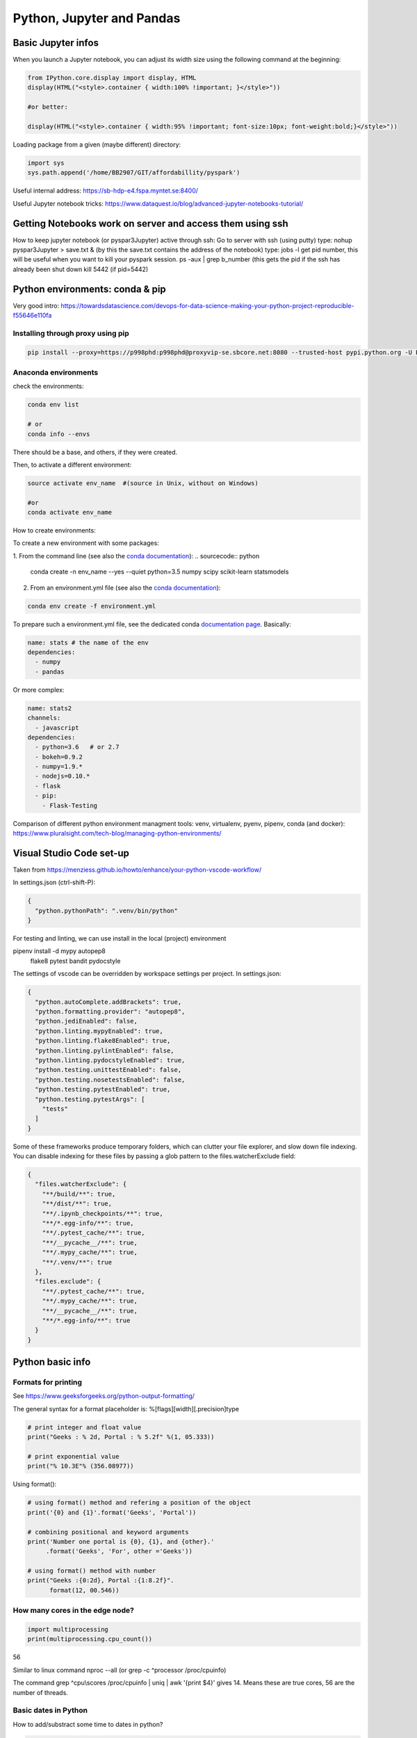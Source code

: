 ===============================================
 Python, Jupyter and Pandas
===============================================

Basic Jupyter infos
===============================================

When you launch a Jupyter notebook, you can adjust its width size using the following command at the beginning:
   
.. sourcecode:: python

   from IPython.core.display import display, HTML
   display(HTML("<style>.container { width:100% !important; }</style>"))
   
   #or better:
   
   display(HTML("<style>.container { width:95% !important; font-size:10px; font-weight:bold;}</style>"))
   
Loading package from a given (maybe different) directory:

.. sourcecode:: python

   import sys
   sys.path.append('/home/BB2907/GIT/affordabillity/pyspark') 
   
Useful internal address: https://sb-hdp-e4.fspa.myntet.se:8400/    

Useful Jupyter notebook tricks: https://www.dataquest.io/blog/advanced-jupyter-notebooks-tutorial/
   
Getting Notebooks work on server and access them using ssh
=================================================================

How to keep jupyter notebook (or pyspar3Jupyter) active through ssh:
Go to server with ssh (using putty)
type: nohup pyspar3Jupyter > save.txt &  (by this the save.txt contains the address of the notebook)
type: jobs -l get pid number, this will be useful when you want to kill your pyspark session.
ps -aux | grep b_number (this gets the pid if the ssh has already been shut down
kill 5442 (if pid=5442)

Python environments: conda & pip
===============================================

Very good intro: https://towardsdatascience.com/devops-for-data-science-making-your-python-project-reproducible-f55646e110fa

Installing through proxy using pip
-----------------------------------------------

.. sourcecode:: python

  pip install --proxy=https://p998phd:p998phd@proxyvip-se.sbcore.net:8080 --trusted-host pypi.python.org -U PACKAGE_NAME
   
Anaconda environments
-----------------------------------------------

check the environments:

.. sourcecode:: python

  conda env list
  
  # or
  conda info --envs

There should be a base, and others, if they were created.

Then, to activate a different environment:

.. sourcecode:: python

  source activate env_name  #(source in Unix, without on Windows)
  
  #or 
  conda activate env_name
  
How to create environments: 

To create a new environment with some packages: 

1. From the command line (see also the `conda documentation <https://docs.conda.io/projects/conda/en/latest/user-guide/tasks/manage-environments.html#creating-an-environment-with-commands>`_): 
.. sourcecode:: python

  conda create -n env_name --yes --quiet python=3.5 numpy scipy scikit-learn statsmodels
  
2. From an environment.yml file (see also the `conda documentation <https://docs.conda.io/projects/conda/en/latest/user-guide/tasks/manage-environments.html#creating-an-environment-from-an-environment-yml-file>`_):

.. sourcecode:: python

  conda env create -f environment.yml
  
To prepare such a environment.yml file, see the dedicated conda `documentation page <https://docs.conda.io/projects/conda/en/latest/user-guide/tasks/manage-environments.html#create-env-file-manually>`_. Basically:

.. sourcecode:: python

  name: stats # the name of the env
  dependencies:
    - numpy
    - pandas
  
Or more complex:

.. sourcecode:: python

  name: stats2
  channels:
    - javascript
  dependencies:
    - python=3.6   # or 2.7
    - bokeh=0.9.2
    - numpy=1.9.*
    - nodejs=0.10.*
    - flask
    - pip:
      - Flask-Testing

Comparison of different python environment managment tools: venv, virtualenv, pyenv, pipenv, conda (and docker): https://www.pluralsight.com/tech-blog/managing-python-environments/

Visual Studio Code set-up
=======================================

Taken from https://menziess.github.io/howto/enhance/your-python-vscode-workflow/

In settings.json (ctrl-shift-P):

.. sourcecode:: python

  {
    "python.pythonPath": ".venv/bin/python"
  }
  
For testing and linting, we can use install in the local (project) environment

pipenv install -d mypy autopep8 \
  flake8 pytest bandit pydocstyle
  
The settings of vscode can be overridden by workspace settings per project. In settings.json:

.. sourcecode:: python

  {
    "python.autoComplete.addBrackets": true,
    "python.formatting.provider": "autopep8",
    "python.jediEnabled": false,
    "python.linting.mypyEnabled": true,
    "python.linting.flake8Enabled": true,
    "python.linting.pylintEnabled": false,
    "python.linting.pydocstyleEnabled": true,
    "python.testing.unittestEnabled": false,
    "python.testing.nosetestsEnabled": false,
    "python.testing.pytestEnabled": true,
    "python.testing.pytestArgs": [
      "tests"
    ]
  }

Some of these frameworks produce temporary folders, which can clutter your file explorer, and slow down file indexing. You can disable indexing for these files by passing a glob pattern to the files.watcherExclude field:

.. sourcecode:: python

  {
    "files.watcherExclude": {
      "**/build/**": true,
      "**/dist/**": true,
      "**/.ipynb_checkpoints/**": true,
      "**/*.egg-info/**": true,
      "**/.pytest_cache/**": true,
      "**/__pycache__/**": true,
      "**/.mypy_cache/**": true,
      "**/.venv/**": true
    },
    "files.exclude": {
      "**/.pytest_cache/**": true,
      "**/.mypy_cache/**": true,
      "**/__pycache__/**": true,
      "**/*.egg-info/**": true
    }
  }


Python basic info
=======================================

Formats for printing
---------------------------------------

See https://www.geeksforgeeks.org/python-output-formatting/

The general syntax for a format placeholder is:  %[flags][width][.precision]type 

.. sourcecode:: python

  # print integer and float value 
  print("Geeks : % 2d, Portal : % 5.2f" %(1, 05.333))  
  
  # print exponential value 
  print("% 10.3E"% (356.08977)) 
  
Using format():

.. sourcecode:: python

  # using format() method and refering a position of the object 
  print('{0} and {1}'.format('Geeks', 'Portal'))   
  
  # combining positional and keyword arguments 
  print('Number one portal is {0}, {1}, and {other}.'
       .format('Geeks', 'For', other ='Geeks'))   
       
  # using format() method with number  
  print("Geeks :{0:2d}, Portal :{1:8.2f}". 
        format(12, 00.546))        

How many cores in the edge node?
-----------------------------------------------

.. sourcecode:: python

  import multiprocessing
  print(multiprocessing.cpu_count())
  
56  
  
Similar to linux command nproc --all (or grep -c ^processor /proc/cpuinfo)

The command grep ^cpu\\scores /proc/cpuinfo | uniq |  awk '{print $4}' 
gives 14. Means these are true cores, 56 are the number of threads.

Basic dates in Python
-----------------------------------------------

How to add/substract some time to dates in python?

.. sourcecode:: python

  import datetime
  from dateutil.relativedelta import relativedelta
 
  sub_days = datetime.datetime.today() + relativedelta(days=-6)
  sub_months = datetime.datetime.today() + relativedelta(months=-6)
  sub_years = datetime.datetime.today() + relativedelta(years=-6)
 
  sub_hours = datetime.datetime.today() + relativedelta(hours=-6)
  sub_mins = datetime.datetime.today() + relativedelta(minutes=-6)
  sub_seconds = datetime.datetime.today() + relativedelta(seconds=-6)
 
  print("Current Date Time:", datetime.datetime.today())
  print("Subtract 6 days:", sub_days)
  print("Subtract 6 months:", sub_months)
  print("Subtract 6 years:", sub_years)
  print("Subtract 6 hours:", sub_hours)
  print("Subtract 6 mins:", sub_mins)
  print("Subtract 6 seconds:", sub_seconds)
  
How to convert dates from datetime to string:

.. sourcecode:: python

  from datetime import datetime
  datetime.today().strftime("%Y-%m-%d")  
  
How to get first day of month:

.. sourcecode:: python

  from datetime import datetime
  datetime.today().replace(day=1)  
  
  
Docstrings in functions and classes:
-----------------------------------------------

Docstring is a great tool for code understanding, especially when it is not written by you...or when you wrote it long time ago! The idea is just to supply each function and class with a consistent explanation of its aim (why is it needed for, what it does), the description of the different input and output objects. It is a good habit to use them.

There is a PEP on docstrings (PEP257): https://www.python.org/dev/peps/pep-0257/

Here some few examples, taken/adapted from https://www.geeksforgeeks.org/python-docstrings/:  

One line docstrings (for very obvious functions):
	
.. sourcecode:: python 
    
  def power(a, b):
      """Returns arg1 raised to power arg2."""
    
      return a**b
   
  # To access the function description, for example from your notebook, you can use:
  print(power.__doc__)
 
  # Or similarly:
  help(power)
  
Multi line docstrings:
	
.. sourcecode:: python 
    
  def my_function(arg1,arg2):
      """
      Summary line.
   
      Extended description of function.
   
      Parameters:
      arg1 (int): Description of arg1
      arg2 (int): Description of arg2
   
      Returns:
      result (int): Description of return value  
      """
     
      result = arg1+arg2 
 
      return result
   
  print(my_function.__doc__)
  
Class docstrings:
	
.. sourcecode:: python 
    
  class ComplexNumber:
    """
    This is a class for mathematical operations on complex numbers.
       
    Attributes:
        real (int): The real part of complex number.
        imag (int): The imaginary part of complex number.
    """
   
    def __init__(self, real, imag):
        """
        The constructor for ComplexNumber class.
   
        Parameters:
           real (int): The real part of complex number.
           imag (int): The imaginary part of complex number.   
        """
   
    def add(self, num):
        """
        The function to add two Complex Numbers.
   
        Parameters:
            num (ComplexNumber): The complex number to be added.
           
        Returns:
            ComplexNumber: A complex number which contains the sum.
        """
   
        re = self.real + num.real
        im = self.imag + num.imag
   
        return ComplexNumber(re, im)
   
  help(ComplexNumber)  # to access Class docstring
  help(ComplexNumber.add)  # to access method's docstring  
  
PEP - Code Refactoring - Autopep8
-----------------------------------------------

See  https://pypi.org/project/autopep8/

.. sourcecode:: python 

  autopep8 --in-place --aggressive --aggressive code.py

If done with Visual Studio Code, the settings should be adapted. Type 'Ctrl + ,' and this will open the options pallet. Here type in proxy and this will show all the proxy settings. Click on the settings.json file and update the contents so they look like the following:

.. sourcecode:: python 

  {
    "http.proxy": "http://{your_pid_here}:{your_pid_here}@proxyvip-se.sbcore.net:8080",
    "http.proxyStrictSSL": false,
    "python.linting.enabled": true,
    "python.linting.pep8Args": [
        "--ignore=E501,E265"
    ],
    "python.linting.pep8Enabled": true,
    "python.linting.pylintEnabled": true,
    "python.pythonPath": "C:\\Anaconda3\\python.exe",
    "window.zoomLevel": 0,
    "python.dataScience.jupyterServerURI": "http://sb-hdpdev-e3.fspa.myntet.se:4191/?token=test"
  }


Unit tests in Python: pytest
-----------------------------------------------------------

Good links: 

- https://realpython.com/pytest-python-testing/ 

- https://menziess.github.io/howto/test/python-code/

About fixtures (from the link above):

Imagine you’re writing a function, format_data_for_display(), to process the data returned by an API endpoint. The data represents a list of people, each with a given name, family name, and job title. The function should output a list of strings that include each person’s full name (their given_name followed by their family_name), a colon, and their title. To test this, you might write the following code:

.. sourcecode:: python

  def format_data_for_display(people):
      ...  # Implement this!
  
  def test_format_data_for_display():
      people = [
          {
              "given_name": "Alfonsa",
              "family_name": "Ruiz",
              "title": "Senior Software Engineer",
          },
          {
              "given_name": "Sayid",
              "family_name": "Khan",
              "title": "Project Manager",
          },
      ]
  
      assert format_data_for_display(people) == [
          "Alfonsa Ruiz: Senior Software Engineer",
          "Sayid Khan: Project Manager",
      ]

Now suppose you need to write another function to transform the data into comma-separated values for use in Excel. The test would look awfully similar:

.. sourcecode:: python

  def format_data_for_excel(people):
      ... # Implement this!
  
  def test_format_data_for_excel():
      people = [
          {
              "given_name": "Alfonsa",
              "family_name": "Ruiz",
              "title": "Senior Software Engineer",
          },
          {
              "given_name": "Sayid",
              "family_name": "Khan",
              "title": "Project Manager",
          },
      ]
  
      assert format_data_for_excel(people) == """given,family,title
  Alfonsa,Ruiz,Senior Software Engineer
  Sayid,Khan,Project Manager
  """

If you find yourself writing several tests that all make use of the same underlying test data (or python object), then a fixture may be in your future. You can pull the repeated data into a single function decorated with @pytest.fixture to indicate that the function is a pytest fixture:

.. sourcecode:: python

  import pytest
  
  @pytest.fixture
  def example_people_data():
      return [
          {
              "given_name": "Alfonsa",
              "family_name": "Ruiz",
              "title": "Senior Software Engineer",
          },
          {
              "given_name": "Sayid",
              "family_name": "Khan",
              "title": "Project Manager",
          },
      ]
    
You can use the fixture by adding it as an argument to your tests. Its value will be the return value of the fixture function:

.. sourcecode:: python

  def test_format_data_for_display(example_people_data):
      assert format_data_for_display(example_people_data) == [
          "Alfonsa Ruiz: Senior Software Engineer",
          "Sayid Khan: Project Manager",
      ]
  
  def test_format_data_for_excel(example_people_data):
      assert format_data_for_excel(example_people_data) == """given,family,title
  Alfonsa,Ruiz,Senior Software Engineer
  Sayid,Khan,Project Manager
  """

Each test is now notably shorter but still has a clear path back to the data it depends on. Be sure to name your fixture something specific. That way, you can quickly determine if you want to use it when writing new tests in the future! 

Another simple fixture example (from https://menziess.github.io/howto/test/python-code/):

.. sourcecode:: python

  # Let's have some function
    def say_hello_to(name='World'):
        return f'Hello {name}!'
  
  
  # We define here the fixture in the test file:
  """Some data for our tests."""
  from pytest import fixture
  @fixture
  def names():
      return 'Bob', '', None, 123, [], ()
      
  # Now the test can run like this, to test many different formats at once (defined in the fixture function):
  def test_say_hello_to(names):
      assert say_hello_to('Stefan') == 'Hello Stefan!'
  
      bob, empty, none, integer, li, tup = names
  
      assert say_hello_to(bob) == 'Hello Bob!'
      assert say_hello_to(empty) == 'Hello !'
      assert say_hello_to(none) == 'Hello None!'
      assert say_hello_to(integer) == 'Hello 123!'
      assert say_hello_to(li) == 'Hello []!'
      assert say_hello_to(tup) == 'Hello ()!'

Doctest: we can also do tests using function docstrings:

.. sourcecode:: python

  # Here some function with a test in the docstring:
  def say_hello_to(name='World'):
      """Say hello.
  
      >>> say_hello_to('Stefan')
      'Hello Bob!'
      """
      return f'Hello {name}!'

Now the test will run like this:

➜ pytest --doctest-modules
...
009     >>> say_hello_to('Stefan')
Expected:
    'Hello Bob!'
Got:
    'Hello Stefan!'
    
So here, the test is defined in the docstring itself!    

How to package an application in python
===========================================================

Good links:

- General tutorial: https://packaging.python.org/tutorials/packaging-projects/

- Here is an example of project that can be used to build a package: https://github.com/pypa/sampleproject

Numpy basic documentation
===========================================================

.. figure:: Cheatsheets/Numpy_Python_Cheat_Sheet.png
   :scale: 100 %
   :alt: map to buried treasure

   This Cheatsheet is taken from DataCamp. 


Basic Pandas documentation
============================================================

.. topic:: Introduction

    The objective here is to have everything useful for the projects, not to make a complete documentation of the whole package. Here I will try to document both version 1.6 and >2.0. A special enphase will be done on machine learning module ml (mllib is outdated).
 
 
 
Good Pandas links:
----------------------------

A good link on data manipulations: https://www.analyticsvidhya.com/blog/2016/01/12-pandas-techniques-python-data-manipulation/
   
Loading Pandas dataframe from file
------------------------------------------------------------

.. sourcecode:: python

  #Loading a Pandas dataframe:
  df_pd = pd.read_csv("/home/BC4350/Desktop/Iris.csv")
   
   
Creation of some data in a Pandas dataframe
------------------------------------------------------------

.. sourcecode:: python

  # A set of baby names and birth rates:
  names = ['Bob','Jessica','Mary','John','Mel']
  births = [968, 155, 77, 578, 973]

  #We merge the 2 lists using the zip function:
  BabyDataSet = list(zip(names,births))

  #We create the DataFrame:
  df = pd.DataFrame(data = BabyDataSet, columns=['Names', 'Births'])

   	Names 	Births
  0 	Bob 	968
  1 	Jessica 155
  2 	Mary 	77
  3 	John 	578
  4 	Mel 	973
  
Creating dataframe with several objects per cell
------------------------------------------------------------
  
.. sourcecode:: python

  a = ['a1','a2','a3']
  b = ['b1','b2','b3']
  uu = [[a,b] for a,b in list(zip(a,b))]
  vv = [{'a':a,'b':b} for a,b in list(zip(a,b))]
  df = pd.DataFrame()
  df['version_list'] = uu
  df['version_dico'] = vv
  df  
  
    version_list version_dico
  0 [a1, b1]     {'a': 'a1', 'b': 'b1'} 
  1 [a2, b2]     {'a': 'a2', 'b': 'b2'} 
  2 [a3, b3]     {'a': 'a3', 'b': 'b3'} 
  
  
Stacking of dataframes in Pandas
------------------------------------------------------------

This will create a new df that contains the columns of both dataframes:

.. sourcecode:: python

  df1 = pd.DataFrame([1,2,3],columns=['A'])
  df2 = pd.DataFrame([4,5,6],columns=['B'])
  df3 = pd.concat([df1,df2],axis=1)

 
How to shuffle the columns of a dataframe?
------------------------------------------------------------

Simply by using the "sample" method, which allows to shuffle rows (only). For that we first transpose the df first:

.. sourcecode:: python

  # Shuffling the columns
  df_T = df.T
  df_T = df_T.sample(frac=1) 
  df   = df_T.T

  
Pandas and memory
------------------------------------------------------------

How to estimate the size a dataframe takes in memory?

.. sourcecode:: python

  df = pd.DataFrame(np.random.random((100,100)))
  df.values.nbytes  
  
  80000 #number of bytes
  
  #Here it gives the number of bytes for EACH column:
  df.memory_usage()
  
  #info()
  df.info() gives the types of the columns and the total memory used
  
  
Re-setting of index in Pandas dataframes
---------------------------------------------------

http://pandas.pydata.org/pandas-docs/stable/generated/pandas.DataFrame.set_index.html  

https://pandas.pydata.org/pandas-docs/stable/generated/pandas.DataFrame.reset_index.html

.. sourcecode:: python

  # Use a column of df for index:
  ts_all.set_index('transactiondate',inplace=True)

  # Reset index to 0,1,2,3... (note that the old index will be as the first column of the df)
  ts_all.reset_index(inplace=True)

Iterating over Pandas dataframe rows:
---------------------------------------------------

http://pandas.pydata.org/pandas-docs/version/0.17.0/generated/pandas.DataFrame.iterrows.html

A simple example:

.. sourcecode:: python

  for i, row in df.iterrows()
    print(row)

Check number of nulls in each feature column
-----------------------------------------------------

.. sourcecode:: python

  # This will output all column names and the number of nulls in them
  nulls_per_column = df.isnull().sum()
  print(nulls_per_column)    
  
Identify which columns are categorical and which are not (important for some ML algorithms)
--------------------------------------------------------------------  
  
.. sourcecode:: python  
  
  # Create a boolean mask for categorical columns
  categorical_feature_mask = df.dtypes == object

  # Get list of categorical column names
  categorical_columns = df.columns[categorical_feature_mask].tolist()

  # Get list of non-categorical column names
  non_categorical_columns = df.columns[~categorical_feature_mask].tolist()  
  
Deleting a column, or list of columns:  
-----------------------------------------------------

.. sourcecode:: python

  df.drop(['column'], axis=1, inplace=True)
  df.drop(['column1','column2'], axis=1, inplace=True)

  
Displaying dataframes to screen
-----------------------------------------------------

.. sourcecode:: python

  #This allows you to display as many rows as you wish when you display the dataframe (works also for max_rows):
  pd.options.display.max_columns = 50   #By default 20 only  
  
  #This display the 5 first rows:
  df.head(5)
  
  #This display the 5 last rows:
  df.tail(5)  
  
  Display several dataframes in the same HTML format in one cell:
  from IPython.core import display as ICD
  ICD.display(df1.head())
  ICD.display(df2.head())  
  
Reading very big files using chunk
-----------------------------------------------------
  
For csv that can be bigger than the RAM, we can load chunks of them, and perform (for example, can be different action) a filtering on the chunks like this:
  
.. sourcecode:: python
  
  def filter_is_long_trip(data):
    "Returns DataFrame filtering trips longer than 20 minutes"
    is_long_trip = (data.trip_time_in_secs > 1200)
    return data.loc[is_long_trip]

  chunks = []

  for chunk in pd.read_csv(filename, chunksize=1000):
    chunks.append(filter_is_long_trip(chunk))

  #or in a simpler way:  
  chunks = [filter_is_long_trip(chunk) for chunk in pd.read_csv(filename,chunksize=1000) ]  
  
  #Then we can use these filtered chunks and stack them into a single dataframe:
  df = pd.concat(chunks)
  
  
Reading JSON blobs (from command line)  
-----------------------------------------------------

.. sourcecode:: python

  import pandas as pd
  import sys  
  json_string = sys.argv[1]
  print(pd.DataFrame(eval(json_string)))
  
  # We run the code like this: python test_json.py {'knid':{'0':'123456','1':'123456','2':'123457'},'score':{'0':'C2-1','1':'C2-2','2':'C4-1'},'join_dt':{'0':'2018-01-01','1':'2018-01-02','2':'2018-01-03'}}
  
.. figure:: Images/Json_output.png
   :scale: 100 %
   :alt: Json output
   
  
Getting the gender from Danish CPR number  
-----------------------------------------------------

.. sourcecode:: python

  dff = pd.DataFrame({'a': [1,2,3], 'knid': ['1305810001','1305810002','1305810004']})
  dff.loc[dff['knid'].str[9:10].astype(int) % 2 == 1,'gender'] = 'male'
  dff.loc[dff['knid'].str[9:10].astype(int) % 2 == 0,'gender'] = 'female'
  dff
  
    a knid       gender
  0 1 1305810001 male 
  1 2 1305810002 female 
  2 3 1305810004 female 
  
  
Retrieval of data from SQL data warehouse
-----------------------------------------------------

This exports the data in a simple array:

.. sourcecode:: python

  import pyodbc as odbc 

  # Some super SQL query
  sql = """SELECT top 100
  _ts_from as RUN_TS
  ,b.[AC_KEY]
  ,[PROBABILITY_TRUE]
  FROM [MCS_BATCH].[test].[B_DCS_DK_ROL] b
  JOIN mcs_batch.ctrl.run_info r ON r.RUN_ID=b.RUN_ID
  """
  conn = odbc.connect(r'Driver={SQL Server};Server=CF4S01\INST001;Database=MCS_BATCH;Trusted_Connection=yes;')
  crsr = conn.cursor()
  crsr.execute(sql)
  params=crsr.fetchall()
  crsr.close()
  conn.close()
  
  
But if we want to have the data immediately loaded into a dataframe, then we can use these functions:

.. sourcecode:: python

  import pypyodbc as odbc

  def Extract_data_from_SQLserver(Server,DataBase,SQLcommand):    
    cnxn = odbc.connect(r'Driver={SQL Server};Server='+Server+';Database='+DataBase+';Trusted_Connection=yes;') 
    cursor = cnxn.cursor()
    
    #THE EXTRACTION OF HEADER AND DATA
    res = cursor.execute(SQLcommand)
    header = [tuple[0] for tuple in res.description]
    data = cursor.fetchall()
    
    #WRITING RESULT TO CSV
    df = pd.DataFrame(data, columns=header)
    cursor.close()
    cnxn.close()
    return df
	
	
  #And we can use it like this:	
  #some SQL command: 	
  SQLcommand = """
  select *
  from ETZ33839AA.dbo.HNWI_main_data_step5
  order by inv_id, the_months
  """

  df = Extract_data_from_SQLserver('etpew\INST004','ETZ33839AA',SQLcommand)
  
  
Exporting data to SQL warehouse
-------------------------------------------

Let's say we have some dataframe, here FinalListModel1:

.. sourcecode:: python

  import pypyodbc as odbc

  conn = odbc.connect(r'Driver={SQL Server};Server=CF4S01\INST001;Database=IMD_ML;Trusted_Connection=yes;')

  rows1 = list(FinalListModel1['caseid']) 
  rows2 = list(FinalListModel1['recordkey'])
  rows3 = list(FinalListModel1['score1'])
  rows = list(zip(rows1,rows2,rows3))

  cursor = conn.cursor() 

  stm="""
  DROP TABLE [MCS_ModelDev_BigDataAnalytics].[dbo].[DEBT_COL_OUTPUT]
  CREATE TABLE [MCS_ModelDev_BigDataAnalytics].[dbo].[DEBT_COL_OUTPUT] (
      [caseid] nvarchar(255),
      [recordkey] nvarchar(255),
      [score1] float
  )
  """
  res = cursor.execute(stm)
  cursor.executemany('INSERT INTO [MCS_ModelDev_BigDataAnalytics].[dbo].[DEBT_COL_OUTPUT] VALUES (?, ?, ?)', rows)
  conn.commit()
  
  cursor.close()
  conn.close()  


Transform format of dataframe: collapse multiple columns into one
------------------------------------------------------------------------------------------------

https://stackoverflow.com/questions/28520036/how-to-collapse-columns-into-row-elements-in-pandas

Here the task is to collapse multiple columns into one, keeping the same index (called "level_1" in the result)

.. sourcecode:: python

    df = pd.DataFrame(np.random.rand(4,5), columns = list('abcde'))
    df.head()
       
             a        b        c        d        e
    0 0.682871 0.287474 0.896795 0.043722 0.629443  
    1 0.456231 0.158333 0.796718 0.967837 0.611682  
    2 0.499535 0.545836 0.403043 0.465932 0.733136 
    3 0.553565 0.688499 0.813727 0.183788 0.631529   
  
    df.unstack().reset_index()   
    
      level_0  level_1         0
     0      a        0  0.682871 
     1      a        1  0.456231 
     2      a        2  0.499535 
     3      a        3  0.553565 
     4      b        0  0.287474 
     5      b        1  0.158333 
     6      b        2  0.545836 
     7      b        3  0.688499 
     8      c        0  0.896795 
     9      c        1  0.796718 
    10      c        2  0.403043 
    11      c        3  0.813727 
    12      d        0  0.043722 
    ....
    19      e        3  0.631529 
    
    # A more convenient form could be:

    df2 = df.unstack().reset_index().loc[:,['level_1',0]]
    df2.columns = ['index','value']
    df2.set_index('index',inplace=True)
    df2 

             value
    index
        0 0.682871 
        1 0.456231 
        2 0.499535 
        3 0.553565 
        0 0.287474 
        1 0.158333 
        2 0.545836 
        3 0.688499 
        0 0.896795 
        1 0.796718 
        2 0.403043 
        3 0.813727 
        0 0.043722 
    ...
        3 0.631529 
    
  

  
Apply function to all rows (axis=1) or to all columns (axis=0):
--------------------------------------------------------------------------------

.. sourcecode:: python

  #We need a function: here it counts the number of NaN in a x object
  def num_missing(x):
    return sum(x.isnull())

  #Applying per column:
  print "Missing values per column:"
  print df.apply(num_missing, axis=0) #axis=0 defines that function is to be applied on each column

  #Applying per row:
  print "Missing values per row:"
  print df.apply(num_missing, axis=1).head() #axis=1 defines that function is to be applied on each row
  
See also http://pandas.pydata.org/pandas-docs/stable/generated/pandas.DataFrame.apply.html#pandas.DataFrame.apply    
  
Note that it is also possible to add arguments of the function (if it has) in an "args" parameter of apply:
for example: df.apply(your_function, args=(2,3,4) )  
Here other example: 

.. sourcecode:: python

  def subtract_custom_value(x, custom_value):
    return x-custom_value
    
  df.apply(subtract_custom_value, args=(5,))
    
See also http://pandas.pydata.org/pandas-docs/stable/generated/pandas.Series.apply.html#pandas.Series.apply
  

Dataframe containing column of lists
------------------------------------------------

1. From 1 column of lists to several columns (explode operation)

Based on https://stackoverflow.com/questions/35491274/pandas-split-column-of-lists-into-multiple-columns

Containing lists in a column is handy for example when dealing with time series, or in general to contain different data format in the same dataframe.

How to explode the lists to several columns?

Let's say we have a df like this:

.. sourcecode:: python

  d1 = {'teams': [['SF', 'NYG'],['SF', 'NYG'],['SF', 'NYG'],
                  ['SF', 'NYG'],['SF', 'NYG'],['SF', 'NYG'],['SF', 'NYG']]}
  df2 = pd.DataFrame(d1)
  
  print (df2)
         teams
  0  [SF, NYG]
  1  [SF, NYG]
  2  [SF, NYG]
  3  [SF, NYG]
  4  [SF, NYG]
  5  [SF, NYG]
  6  [SF, NYG]

We can explode the column of lists in 2 columns in the same dataframe like this:

.. sourcecode:: python

  df2[['team1','team2']] = pd.DataFrame(df2.teams.values.tolist(), index= df2.index)

  print (df2)
         teams team1 team2
  0  [SF, NYG]    SF   NYG
  1  [SF, NYG]    SF   NYG
  2  [SF, NYG]    SF   NYG
  3  [SF, NYG]    SF   NYG
  4  [SF, NYG]    SF   NYG
  5  [SF, NYG]    SF   NYG
  6  [SF, NYG]    SF   NYG
  
We can also do the same and create a new dataframe:

.. sourcecode:: python

  df3 = pd.DataFrame(df2['teams'].values.tolist(), columns=['team1','team2'])

  print (df3)
  
    team1 team2
  0    SF   NYG
  1    SF   NYG
  2    SF   NYG
  3    SF   NYG
  4    SF   NYG
  5    SF   NYG
  6    SF   NYG

The same operation using apply function is a bad idea as very slow (loop).

For the same kind of operation in Spark there is the command "explode". See section "Revert from time series (list) format to traditional (exploded) format".

2. From several columns to 1 column of lists

How to do the inverse operation in Pandas? Making a column of lists from several columns? In Spark I know (See subsection "Create time series format from row time series")

In pandas a simple apply function can do it (although might be slow):

.. sourcecode:: python

  df = pd.DataFrame({'a': [1, 2, 3], 
                     'b': [4, 5, 6]}) 
  df.head() 

    a b
  0 1 4 
  1 2 5 
  2 3 6 
  
  df['ab'] = df[['a', 'b']].apply(lambda x: list(x), axis = 1) 
  df.head() 
  
    a b     ab
  0 1 4 [1, 4]
  1 2 5 [2, 5] 
  2 3 6 [3, 6]   
  
  Note that there is a MUCH faster way (try %timeit), since apply is a slow function:
  
  df['ab'] = [[a,b] for a,b in zip(df['a'], df['b'])] 
  
  The problem is that the syntax is not as flexible (does not allow long list of columns...)
  
  
  
Exploding a dataframe of lists of items (with ID column) into exploded ID-item column
--------------------------------------------------------------------------------------------------------

From https://towardsdatascience.com/pandas-tips-i-wish-i-knew-before-ef4ea6a39e1a

Let’s create a DataFrame with a column that has a random number of elements in lists:

.. sourcecode:: python

  n = 10
  df = pd.DataFrame(
      {
          "list_col": [[random.randint(0, 10) for _ in range(random.randint(3, 5))] for _ in range(10)],
      }
  )
  df.shape #(10, 1) output
  
  	list_col
  0	[0, 8, 4, 10]
  1	[0, 9, 9, 7]
  2	[7, 1, 0, 9, 6]
  3	[1, 3, 7]
  4	[1, 0, 1] 
  
Now, let’s execute the explode function.  

.. sourcecode:: python

  df = df.explode("list_col")
  df.shape #(40, 1) output
  
    list_col
 0	0
 0	8
 0	4
 0	10
 1	0
 1	9
 1	9  
 1  7

  
Group by operations in Pandas
------------------------------------------------

For a dataframe df with column ID, we can create a group by ID and count like this:

.. sourcecode:: python

  df.groupby(['ID']).size().reset_index(name='count')
  
  #Or equivalently:
  df.groupby(['ID']).size().rename('count').reset_index()
  
Where the rename just gives a name to the new column created (the count) and the reset_index gives a dataframe shape to the grouped object.
  

Multiple aggregation on groups:

.. sourcecode:: python

  #Here if we want to aggregate on several standard methods, like sum and max:
  
  df.groupby(['ID'])[['age','height']].agg(['max','sum'])
  
  #We can also aggrgate using a user-defined function:
  
  def data_range(series):
    return series.max() - series.min()
	
  df.groupby(['ID'])[['age','height']].agg(data_range)
  
  #We can also use dictionaries (to add names to aggregates):
  df.groupby(['ID'])[['age','height']].agg({'my_sum':'sum','my_range':data_range)
  

In the case we want to make counts of the biggest groups in a dataframe:

.. sourcecode:: python 
  
  #If we want to group by only one feature, "ID" and see which are biggest groups, then the simplest is:
  df['ID'].value_counts()
  
  #Equivalently (same result), we can use:
  df[['ID']].groupby(['ID']).size().sort_values(ascending=False)
  #or: df[['ID']].groupby(['ID']).size().reset_index(name="count").sort_values("count",ascending=False) for a df with named column
  
.. figure:: Images/Groupby0.png
   :scale: 70 %
   :alt: map to buried treasure
   
.. sourcecode:: python 
  
  #Equivalently (same result but with named "count" column), we can use:
  df[['ID']].groupby(['ID']).size().reset_index(name="count").sort_values("count",ascending=False)   
  
In the case we want several features to be grouped, the second method hereabove is appropriate:

.. sourcecode:: python

  #Equivalently (same result), we can use:
  df[['ID','merchant','Target2']].groupby(['ID','merchant','Target2']).size().sort_values(ascending=False)
  
  #This produces the series at left, in the following figure.
  
  #An equivalent way outputs the same info but as a dataframe (with named new column), not a pandas series:
  df[['ID','merchant','Target2']].groupby(['ID','merchant','Target2']).size().reset_index(name='count').sort_values(['count'],ascending=False)
  
.. figure:: Images/Groupby1.png
   :scale: 70 %
   :alt: map to buried treasure  
   
   
In the case we want to extract N rows randomly per group. So let's say we have a dataframe and group by a key "b":

.. sourcecode:: python

  df = pd.DataFrame({'a': [1,2,3,4,5,6,7,8,9,10,11], 'b': [1,1,1,0,0,0,0,2,2,2,2]})
  
  df.head(20)
  
  #There are 2 ways to do it: 
  
  #slower, but ouptut sorted by key:
  df.groupby('b', group_keys=False).apply(pd.DataFrame.sample, n=2).head(20)
  
  #much faster, just output not sorted by key:
  df.sample(frac=1).groupby('b').head(2)   
   

Ranking inside groups
-----------------------------------------------------

Let's say you want to rank data grouped by some columns: (https://pandas.pydata.org/pandas-docs/stable/generated/pandas.core.groupby.DataFrameGroupBy.rank.html )
We start from some dataframe:

.. sourcecode:: python

     caseid  merchant time
  0       1         a    1 
  1       1         a    2 
  2       1         a    3 
  3       2         b    1 
  4       2         b    2 
  5       2         c    1 

.. sourcecode:: python

  df['rank'] = df.groupby(['caseid','merchant'])['time'].rank(ascending=False).astype(int) 
  #Result:

     caseid  merchant time rank 
  0       1         a    1    3
  1       1         a    2    2
  2       1         a    3    1
  3       2         b    1    2
  4       2         b    2    1
  5       2         c    1    1
   
Apply vs transform operations on groupby objects
-----------------------------------------------------

Investigate here: https://stackoverflow.com/questions/27517425/apply-vs-transform-on-a-group-object

Comparison SQL-Pandas
------------------------------

An EXCELLENT post comparing Pandas and SQL is here: https://codeburst.io/how-to-rewrite-your-sql-queries-in-pandas-and-more-149d341fc53e

SQL-like WINDOW function... how to do in Pandas?

Here is a good example of SQL window function:
A first SQL query:
  
.. sourcecode:: python

  SELECT state_name,  
       state_population,
       SUM(state_population)
        OVER() AS national_population
  FROM population   
  ORDER BY state_name 

Pandas:

.. sourcecode:: python

  df.assign(national_population=df.state_population.sum()).sort_values('state_name')

A second SQL query:

.. sourcecode:: python

  SELECT state_name,  
       state_population,
       region,
       SUM(state_population)
        OVER(PARTITION BY region) AS regional_population
  FROM population    
  ORDER BY state_name

Pandas: (here on ONE COLUMN! the "state_population")

.. sourcecode:: python

  df.assign(regional_population=df.groupby('region')['state_population'].transform('sum')).sort_values('state_name')
  
  
Example of computing the cumulative sum of a quantity over 2 groups:

.. sourcecode:: python

  df = pd.DataFrame({'col1' : ['a','a','b','b','a'],
               'col2' : ['2013/01/03 00:00:00', '2013/03/05 09:43:31', '2013/03/07 00:00:00',\
                         '2013/03/07 00:00:00', '2013/03/07 00:00:00'],
               'col3' : [1,3,1,2,0]})
  df = df.sort_values(['col1','col2'])  
  
    col1 col2                col3
  0 a    2013/01/03 00:00:00 1 
  1 a    2013/03/05 09:43:31 3 
  4 a    2013/03/07 00:00:00 0 
  2 b    2013/03/07 00:00:00 1 
  3 b    2013/03/07 00:00:00 2 
  
  df = df.assign(cumsum_col3=df.groupby('col1')['col3'].transform('cumsum')).sort_values('col1')

    col1 col2                col3 cumsum_col3
  0 a    2013/01/03 00:00:00 1    1
  1 a    2013/03/05 09:43:31 3    4
  4 a    2013/03/07 00:00:00 0    4
  2 b    2013/03/07 00:00:00 1    1
  3 b    2013/03/07 00:00:00 2    3
  
In spark it would have been:

.. sourcecode:: python

  df = pd.DataFrame({'col1' : ['a','a','b','b','a'],
               'col2' : ['2013/01/03 00:00:00', '2013/03/05 09:43:31', '2013/03/07 00:00:00',\
                         '2013/03/07 00:00:00', '2013/03/07 00:00:00'],
               'col3' : [1,3,1,2,0]})
  df = df.sort_values(['col1','col2']) 
  dff = sqlContext.createDataFrame( df )  
  dff.show()
  
  +----+-------------------+----+
  |col1|               col2|col3|
  +----+-------------------+----+
  |   a|2013/01/03 00:00:00|   1|
  |   a|2013/03/05 09:43:31|   3|
  |   b|2013/03/07 00:00:00|   1|
  |   b|2013/03/07 00:00:00|   2|
  |   a|2013/03/07 00:00:00|   0|
  +----+-------------------+----+  
  
  window = Window.partitionBy('col1').orderBy(asc('col1'),asc('col2'))
  dff=dff.withColumn('cumsum_col3', sum('col3').over(window))
  dff.orderBy(asc('col1'),asc('col2')).show()  
  
  +----+-------------------+----+-----------+
  |col1|               col2|col3|cumsum_col3|
  +----+-------------------+----+-----------+
  |   a|2013/01/03 00:00:00|   1|          1|
  |   a|2013/03/05 09:43:31|   3|          4|
  |   a|2013/03/07 00:00:00|   0|          4|
  |   b|2013/03/07 00:00:00|   1|          3|
  |   b|2013/03/07 00:00:00|   2|          3|
  +----+-------------------+----+-----------+  
  
  

  
In general, comparison between simple SQL and Pandas operations: http://pandas.pydata.org/pandas-docs/stable/comparison_with_sql.html  

A simple selection for a few different id, in SQL:

.. sourcecode:: python

  SELECT KNID,CREATIONDATE,CREDIT_SCORE,produkt_count,customer_since
  FROM table
  WHERE KNID in('0706741860','2805843406','2002821926','0711691685','0411713083')

And with pandas:  
  
.. sourcecode:: python  
  
  knid_list = ['0706741860','2805843406','2002821926','0711691685','0411713083']
  for i,item in enumerate(knid_list):
      if i==0: filter_knids = (data['KNID']==item)
      if i>0 : filter_knids = (data['KNID']==item)|filter_knids        
  data.loc[filter_knids,['KNID','CREATIONDATE','CREDIT_SCORE','produkt_count','customer_since']]
  
Merging and Concatenation operations
---------------------------------------------------
In Pandas, all types of merging operations (the "join" in SQL) are done using the  :py:func:`merge` command (see http://pandas.pydata.org/pandas-docs/stable/merging.html ): 

.. sourcecode:: python

   pd.merge(left, right, how='inner', on=None, left_on=None, right_on=None,
         left_index=False, right_index=False, sort=True,
         suffixes=('_x', '_y'), copy=True, indicator=False)
		 
Note: if you need to merge 2 dataframes using several columns at the same time, it is possible:

.. sourcecode:: python

   new_df = pd.merge(A_df, B_df,  how='inner', left_on=['A_c1','c2'], right_on = ['B_c1','c2'])
		

Here is an excellent comparison between SQL and Pandas: http://pandas.pydata.org/pandas-docs/stable/comparison_with_sql.html#compare-with-sql-join


Pivot operations
---------------------------------

The pivot allows to change the order of columns as such. Let's say we have some data as a time series, for different customers A,B,C...:

.. sourcecode:: python

  import pandas.util.testing as tm; tm.N = 3
  def unpivot(frame):
    N, K = frame.shape
    data = {'balance' : frame.values.ravel('F'),
            'customer' : np.asarray(frame.columns).repeat(N),
            'date' : np.tile(np.asarray(frame.index), K)}
    return pd.DataFrame(data, columns=['date', 'customer', 'balance'])
  df = unpivot(tm.makeTimeDataFrame())
  
.. figure:: Images/pivot_table1.png
   :scale: 100 %
   :alt: output  
   
.. sourcecode:: python   

  df_pivot = df.pivot(index='date', columns='customer', values='balance')

.. figure:: Images/pivot_table2.png
   :scale: 100 %
   :alt: output  
  
Melting operation
---------------------------------

The melt operation simply reorganizes the dataframe. Let's say we have this df:

.. sourcecode:: python

  df = pd.DataFrame([[2, 4, 7, 8, 1, 3, 2013], [9, 2, 4, 5, 5, 6, 2014]], columns=['Amy', 'Bob', 'Carl', 'Chris', 'Ben', 'Other', 'Year'])
  df
  
.. figure:: Images/PandasMelt1.png
   :scale: 100 %
   :alt: Pandas Melt  
  
Now we want to reorganize the df so that we have one column "Year" and one column "Name", which contains all name. We then expect to have a third column containing the values:

.. sourcecode:: python

  df_melt = pd.melt(df, id_vars=['Year'], var_name='Name')  #value_name='bidule' if we want to change the name of the value column.
  df_melt
  
.. figure:: Images/PandasMelt2.png
   :scale: 100 %
   :alt: Pandas Melt  
  

Pandas Cheatsheet
------------------
  
.. figure:: Cheatsheets/Python_Pandas_Cheat_Sheet_2.png
   :scale: 100 %
   :alt: map to buried treasure

   This Cheatsheet is taken from DataCamp.
   
Also have a look at the cookbook: http://pandas.pydata.org/pandas-docs/stable/cookbook.html


Assigining values to dataframe
---------------------------------------------

We have a dataframe df with column A and B, and want to assign values to a new column ln_A

.. sourcecode:: python

  df = pd.DataFrame({'A': range(1, 6), 'B': np.random.randn(5)})
  df
  
     A B

  0 1 0.846677 

  1 2 0.749287 

  2 3 -0.236784 

  3 4 0.004051 

  4 5 0.360944 

  df = df.assign(ln_A = lambda x: np.log(x.A))
  df

     A B             ln_A

  0 1 0.846677   0.00

  1 2 0.749287   0.693

  2 3 -0.236784  1.098

  3 4 0.004051   1.386

  4 5 0.360944   1.609
  
  #We can also do like this to assign to  a whole column:

  newcol = np.log(df['B'])
  df = df.assign(ln_B=newcol)
  df  
  
     A B             ln_A       ln_B

  0 1 0.846677   0.00       -0.166

  1 2 0.749287   0.693     -0.288

  2 3 -0.236784  1.098     NaN

  3 4 0.004051   1.386     -5.508

  4 5 0.360944   1.609     -1.019
  
  #Of course the assignement to a whole column is better done using the simpler command: df['ln_B2'] = np.log(df['B'])
  #But the assign command is powerful because it allows the use of lambda functions.
  #Also, user-defined functions can be applied, using assign:
  
  def function_me(row):
      if row['A'] != 2:
          rest = 5
          return rest
      else:
          rest = 2
          return rest

  df = df.assign(bidon=df.apply(function_me, axis=1))
  df  
  
     A B             ln_A       ln_B      bidon

  0 1 0.846677   0.00       -0.166   5

  1 2 0.749287   0.693     -0.288   2

  2 3 -0.236784  1.098     NaN      5

  3 4 0.004051   1.386     -5.508   5

  4 5 0.360944   1.609     -1.019   5
  

Assigning using a function (with use of the .apply method of dataframes):

.. sourcecode:: python

  #Let's say we have a dataframe with a column "credit_score", you want to encode it using your own-defined rules:
  df = pd.DataFrame(['c-1','c-3','c-2'],columns=['credit_score'])

  def set_target(row):
    if   row['credit_score'] =='c-1' :
        return 0
    elif row['credit_score'] =='c-2' :
        return 1
    elif row['credit_score'] =='c-3' :
        return 2
    else:
        return 99

  #Creating new variable called "Target"
  df = df.assign(credit_score_encoded=df.apply(set_target, axis=1))
  df
  
    credit_score credit_score_encoded
  0 c-1          0 
  1 c-3          2 
  2 c-2          1 

   
Percentiles - quantiles in Pandas
--------------------------------------------
For example, to get the 5% percentile and the 95% percentile of a dataframe (for all columns, here columns are "2015" and "2016"), we can do:

.. sourcecode:: python

  df.quantile([0.05,0.95])  
   
Saving of Pandas dataframe to LIBSVM file format and inverse
------------------

The ``LIBSVM`` file format is often used in Spark (especially <=1.6).

.. sourcecode:: python

  import pandas as pd 
  import numpy as np 
  from sklearn.datasets import dump_svmlight_file 
 
  df = pd.DataFrame() 
  df['Id'] = np.arange(10) 
  df['F1'] = np.random.rand(10,) 
  df['F2'] = np.random.rand(10,) 
  df['Target'] = np.random.randint(2,size=10) #map(lambda x: -1 if x < 0.5 else 1, np.random.rand(10,)) 
  X = df[np.setdiff1d(df.columns,['Id','Target'])] 
  y = df.Target
  dump_svmlight_file(X,y,'smvlight.dat',zero_based=True,multilabel=False) 


#Now reading a SVMLigt file into (almost) a pandas object:
from sklearn.datasets import load_svmlight_file
data = load_svmlight_file('smvlight.dat')
XX,yy = data[0],data[1]


Note: we may also load two (or more) datasets at once: load_svmlight_fileS! 
X_train, y_train, X_test, y_test = load_svmlight_files( ("/path/to/train_dataset.txt", "/path/to/test_dataset.txt") )

Check that 2 dataframes are equal
---------------------------------------------

...and if not what differs between them:

.. sourcecode:: python

  def dataframes_comparison_tool(d1,d2):

    df1 = d1.copy()
    df2 = d2.copy()
    df1 = df1.fillna(0)
    df2 = df2.fillna(0)

    ne_stacked = (df1 != df2).stack()
    changed = ne_stacked[ne_stacked]
    difference_locations = np.where(df1 != df2)
    changed_from = df1.values[difference_locations]
    changed_to = df2.values[difference_locations]
    return pd.DataFrame({'from': changed_from, 'to': changed_to}, index=changed.index)

dataframes_comparison_tool(result,dask_result)

Pandas and memory
--------------------------------------

.. sourcecode:: python

  #lists all dataframes in memory
  alldfs = [var for var in dir() if isinstance(eval(var), pd.core.frame.DataFrame)]
  print(alldfs) # df1, df2

  
Cutting a dataframe into train-test-validation sets
--------------------------------------------------------------------------

.. sourcecode:: python

  def train_validate_test_split(df, train_percent=.6, validate_percent=.2, seed=None):
      np.random.seed(seed)
      perm = np.random.permutation(df.index)
      m = len(df.index)
      train_end = int(train_percent * m)
      validate_end = int(validate_percent * m) + train_end
      train = df.iloc[perm[:train_end]]
      validate = df.iloc[perm[train_end:validate_end]]
      test = df.iloc[perm[validate_end:]]
      return train, validate, test

  np.random.seed([3,1415])
  df = pd.DataFrame(np.random.rand(10, 5), columns=list('ABCDE'))
  
  train, validate, test = train_validate_test_split(df,train_percent=0.6,validate_percent=0.2) #if validation_percent=0, then test will just be complement of train test.  
  
  
Useful plots
===========

The Swarbee plot of seaborn
--------------------------------------

.. sourcecode:: python

  import matplotlib.pyplot as plt
  import seaborn as sns
  from sklearn.datasets import load_iris
  import pandas as pd
  import numpy as np

  iris = load_iris()

  df = pd.DataFrame(data= np.c_[iris['data'], iris['target']],
                     columns= iris['feature_names'] + ['species'])

  # Create bee swarm plot with Seaborn's default settings
  sns.swarmplot(x='species',y='petal length (cm)',data=df)
  plt.xlabel('species')
  plt.ylabel('length')
  plt.show()
  
  
.. figure:: Images/Swarbee_plot.png
   :scale: 100 %
   :alt: map to buried treasure

   This plot is taken from DataCamp.
   
   
Computation of PDF AND CDF plots (having only PDF)
--------------------------------------------------------------------   

Here I don't have the data behind, but it is roughly a dataframe with a PDF called df['fraction']. We want a multiplot with both PDF and CDF.

.. sourcecode:: python

  # This formats the plots such that they appear on separate rows
  fig, axes = plt.subplots(nrows=2, ncols=1)

  # Plot the PDF
  df.fraction.plot(ax=axes[0], kind='hist', bins=30, normed=True, range=(0,.3))
  plt.show()

  # Plot the CDF
  df.fraction.plot(ax=axes[1], kind='hist', bins=30, normed=True, cumulative=True, range=(0,.3))
  plt.show()
  
And the output is:  

.. figure:: Images/PDF_CDF.png
   :scale: 100 %
   :alt: map to buried treasure

   This plot is taken from DataCamp.  

Matplotlib: main functions
--------------------------------

fig.savefig('2016.png',dpi=600, bbox_inches='tight')   


Saving objects in Python
--------------------------------

Here are the functions for saving objects (using pickle, it is also possible and faster using cPickle, but not always available) and compressing them (using gzip):

.. sourcecode:: python

  def save(myObject, filename):
    '''
    Save an object to a compressed disk file.
    Works well with huge objects.
    '''
    #import cPickle  #(not always installed)
    #file = gzip.GzipFile(filename, 'wb')
    #cPickle.dump(myObject, file, protocol = -1)
    #file.close()

    #store the object
    #myObject = {'a':'blah','b':range(10)}
    file = gzip.open(filename,'wb') #ex: 'testPickleFile.pklz'
    pickle.dump(myObject,file)
    file.close()

  def load(filename):
    '''
    Loads a compressed object from disk
    '''
    #file = gzip.GzipFile(filename, 'rb')
    #myObject = cPickle.load(file)
    #file.close()    
    #return myObject
    
    #restore the object
    file = gzip.open(filename,'rb') #ex: 'testPickleFile.pklz'
    myObject = pickle.load(file)
    file.close() 
    return myObject

And we can use them like this:

.. sourcecode:: python

  myObject = {'a':'blah','b':range(10)}

  #store the object
  save(myObject,'bidule.pklz')

  #restore the object
  myNewObject = load('bidule.pklz')

  print( myObject )
  print( myNewObject )

  
Dask, or parallel Pandas
=====================================

Links:

- Cheatsheet: http://docs.dask.org/en/latest/_downloads/daskcheatsheet.pdf

- Dask general documentation: http://docs.dask.org/en/latest/dataframe.html

- Intro: https://towardsdatascience.com/how-i-learned-to-love-parallelized-applies-with-python-pandas-dask-and-numba-f06b0b367138

- Intro: https://sigdelta.com/blog/dask-introduction/

- On a cluster of several machines: http://matthewrocklin.com/blog/work/2017/01/12/dask-dataframes  

- Dask overview video (16 minutes): https://www.youtube.com/watch?v=ods97a5Pzw0

- Detailed Dask overview video (40 minutes): https://www.youtube.com/watch?v=mjQ7tCQxYFQ

- Parallelizing sklearn: https://github.com/dask/dask-examples/blob/master/machine-learning.ipynb

Other package: swifter:

- https://github.com/jmcarpenter2/swifter

- https://medium.com/@jmcarpenter2/swiftapply-automatically-efficient-pandas-apply-operations-50e1058909f9 
